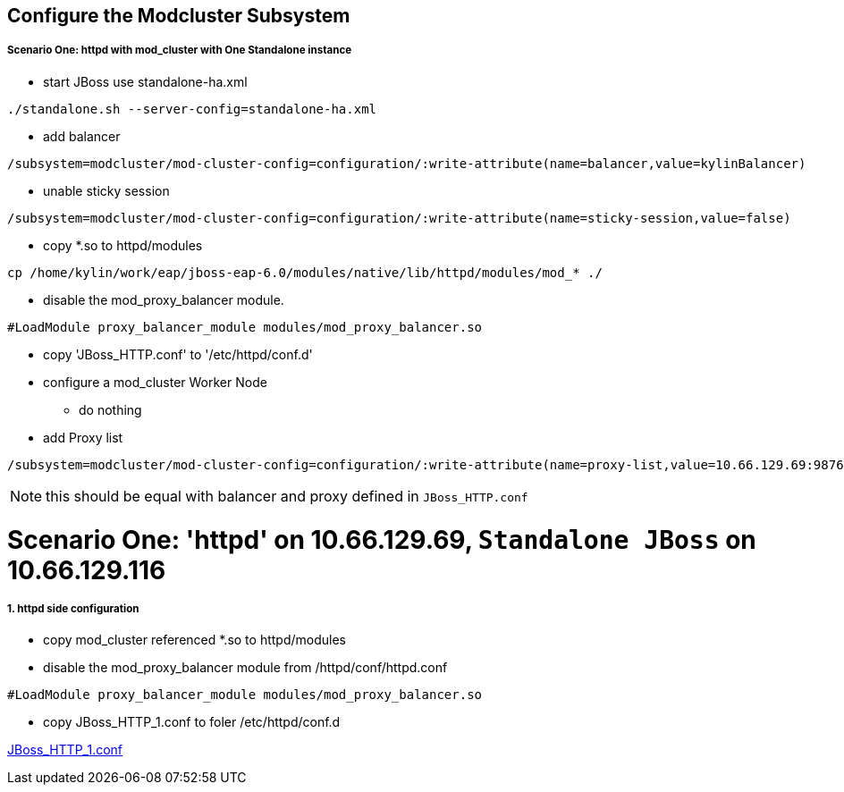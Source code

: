 Configure the Modcluster Subsystem
----------------------------------

Scenario One: httpd with mod_cluster with One Standalone instance
+++++++++++++++++++++++++++++++++++++++++++++++++++++++++++++++++

* start JBoss use standalone-ha.xml 
----
./standalone.sh --server-config=standalone-ha.xml
----

* add balancer
----
/subsystem=modcluster/mod-cluster-config=configuration/:write-attribute(name=balancer,value=kylinBalancer)
----

* unable sticky session
----
/subsystem=modcluster/mod-cluster-config=configuration/:write-attribute(name=sticky-session,value=false)
----

* copy *.so to httpd/modules
----
cp /home/kylin/work/eap/jboss-eap-6.0/modules/native/lib/httpd/modules/mod_* ./
----

* disable the mod_proxy_balancer module.
----
#LoadModule proxy_balancer_module modules/mod_proxy_balancer.so
----

* copy 'JBoss_HTTP.conf' to '/etc/httpd/conf.d'

* configure a mod_cluster Worker Node
** do nothing

* add Proxy list
----
/subsystem=modcluster/mod-cluster-config=configuration/:write-attribute(name=proxy-list,value=10.66.129.69:9876)
----

NOTE: this should be equal with balancer and proxy defined in `JBoss_HTTP.conf`


Scenario One: 'httpd' on 10.66.129.69, `Standalone JBoss` on 10.66.129.116
==========================================================================

1. httpd side configuration
++++++++++++++++++++++++++++

* copy mod_cluster referenced *.so to httpd/modules

* disable the mod_proxy_balancer module from /httpd/conf/httpd.conf
----
#LoadModule proxy_balancer_module modules/mod_proxy_balancer.so
----

* copy JBoss_HTTP_1.conf to foler /etc/httpd/conf.d

link:JBoss_HTTP_1.conf[JBoss_HTTP_1.conf]

